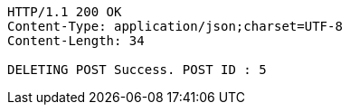[source,http,options="nowrap"]
----
HTTP/1.1 200 OK
Content-Type: application/json;charset=UTF-8
Content-Length: 34

DELETING POST Success. POST ID : 5
----